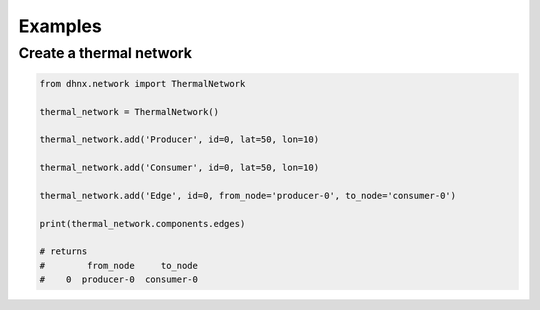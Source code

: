 .. _examples_label:

~~~~~~~~
Examples
~~~~~~~~

Create a thermal network
------------------------

.. code-block:: python

    from dhnx.network import ThermalNetwork

    thermal_network = ThermalNetwork()

    thermal_network.add('Producer', id=0, lat=50, lon=10)

    thermal_network.add('Consumer', id=0, lat=50, lon=10)

    thermal_network.add('Edge', id=0, from_node='producer-0', to_node='consumer-0')

    print(thermal_network.components.edges)

    # returns
    #        from_node     to_node
    #    0  producer-0  consumer-0

